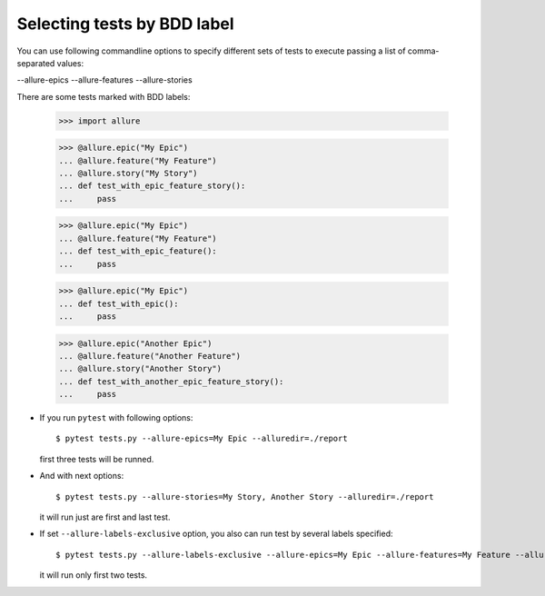 Selecting tests by BDD label
----------------------------

You can use following commandline options to specify different sets of tests to execute passing a list of
comma-separated values:

--allure-epics
--allure-features
--allure-stories

There are some tests marked with BDD labels:

    >>> import allure

    >>> @allure.epic("My Epic")
    ... @allure.feature("My Feature")
    ... @allure.story("My Story")
    ... def test_with_epic_feature_story():
    ...     pass


    >>> @allure.epic("My Epic")
    ... @allure.feature("My Feature")
    ... def test_with_epic_feature():
    ...     pass


    >>> @allure.epic("My Epic")
    ... def test_with_epic():
    ...     pass


    >>> @allure.epic("Another Epic")
    ... @allure.feature("Another Feature")
    ... @allure.story("Another Story")
    ... def test_with_another_epic_feature_story():
    ...     pass

* If you run ``pytest`` with following options::

    $ pytest tests.py --allure-epics=My Epic --alluredir=./report

  first three tests will be runned.

* And with next options::

    $ pytest tests.py --allure-stories=My Story, Another Story --alluredir=./report

  it will run just are first and last test.

* If set ``--allure-labels-exclusive`` option, you also can run test by several labels specified::

    $ pytest tests.py --allure-labels-exclusive --allure-epics=My Epic --allure-features=My Feature --alluredir=./report

  it will run only first two tests.
